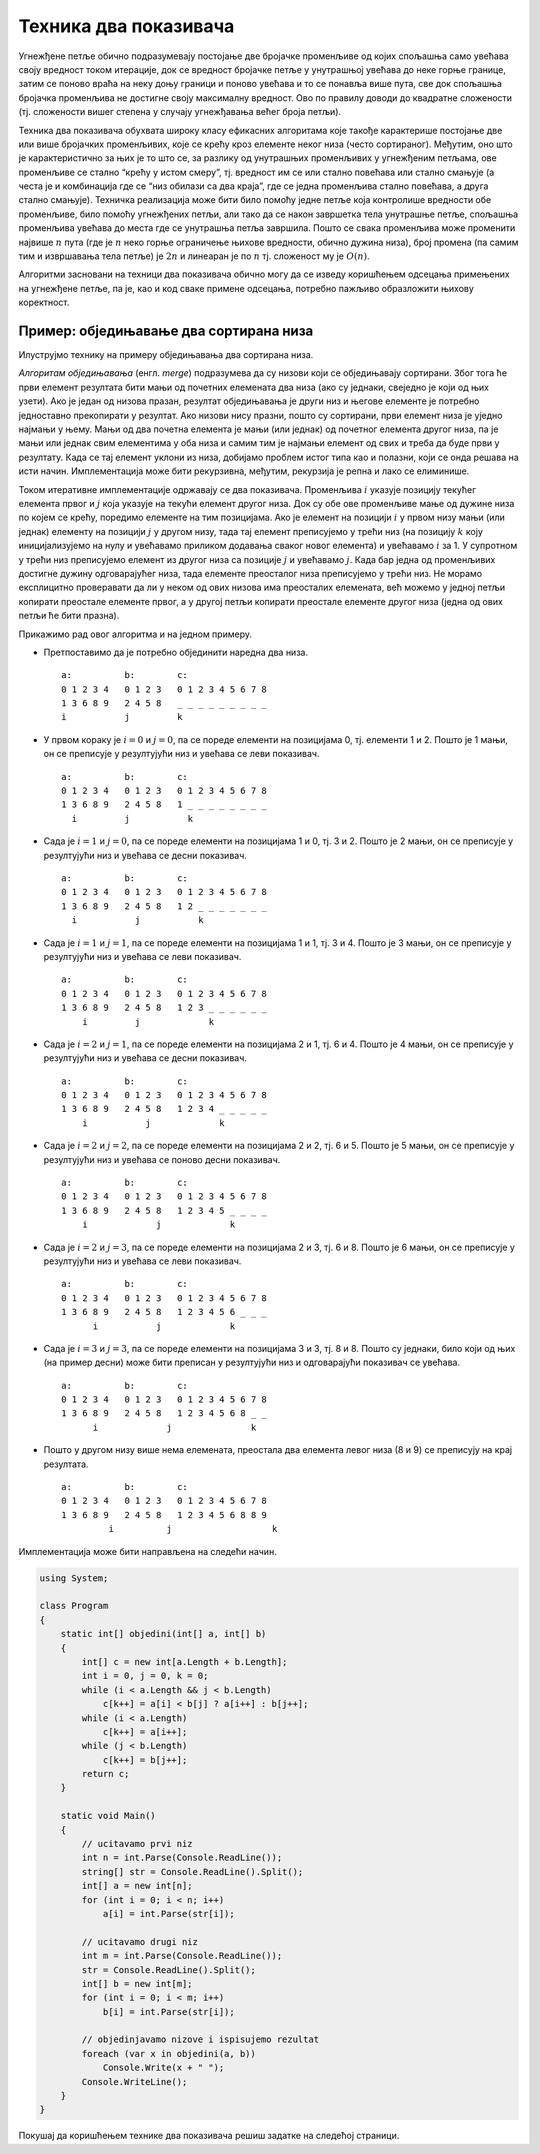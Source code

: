 Техника два показивача
======================

Угнежђене петље обично подразумевају постојање две бројачке променљиве
од којих спољашња само увећава своју вредност током итерације, док се
вредност бројачке петље у унутрашњој увећава до неке горње границе,
затим се поново враћа на неку доњу граници и поново увећава и то се
понавља више пута, све док спољашња бројачка променљива не достигне
своју максималну вредност. Ово по правилу доводи до квадратне сложености
(тј. сложености вишег степена у случају угнежђавања већег броја петљи).

Техника два показивача обухвата широку класу ефикасних алгоритама које
такође карактерише постојање две или више бројачких променљивих, које се
крећу кроз елементе неког низа (често сортираног). Међутим, оно што је
карактеристично за њих је то што се, за разлику од унутрашњих
променљивих у угнежђеним петљама, ове променљиве се стално “крећу у
истом смеру”, тј. вредност им се или стално повећава или стално смањује
(а честа је и комбинација где се “низ обилази са два краја”, где се
једна променљива стално повећава, а друга стално смањује). Техничка
реализација може бити било помоћу једне петље која контролише вредности
обе променљиве, било помоћу угнежђених петљи, али тако да се након
завршетка тела унутрашње петље, спољашња променљива увећава до места где
се унутрашња петља завршила. Пошто се свака променљива може променити
највише :math:`n` пута (где је :math:`n` неко горње ограничење њихове
вредности, обично дужина низа), број промена (па самим тим и извршавања
тела петље) је :math:`2n` и линеаран је по :math:`n` тј. сложеност му је
:math:`O(n)`.

Алгоритми засновани на техници два показивача обично могу да се изведу
коришћењем одсецања примењених на угнежђене петље, па је, као и код
сваке примене одсецања, потребно пажљиво образложити њихову коректност.

Пример: обједињавање два сортирана низа
---------------------------------------

Илуструјмо технику на примеру обједињавања два сортирана низа.

*Алгоритам обједињавања* (енгл. *merge*) подразумева да су низови који
се обједињавају сортирани. Због тога ће први елемент резултата бити мањи
од почетних елемената два низа (ако су једнаки, свеједно је који од њих
узети). Ако је један од низова празан, резултат обједињавања је други
низ и његове елементе је потребно једноставно прекопирати у резултат.
Ако низови нису празни, пошто су сортирани, први елемент низа је уједно
најмањи у њему. Мањи од два почетна елемента је мањи (или једнак) од
почетног елемента другог низа, па је мањи или једнак свим елементима у
оба низа и самим тим је најмањи елемент од свих и треба да буде први у
резултату. Када се тај елемент уклони из низа, добијамо проблем истог
типа као и полазни, који се онда решава на исти начин. Имплементација
може бити рекурзивна, међутим, рекурзија је репна и лако се елиминише.

Током итеративне имплементације одржавају се два показивача. Променљива
:math:`i` указује позицију текућег елемента првог и :math:`j` која
указује на текући елемент другог низа. Док су обе ове променљиве мање од
дужине низа по којем се крећу, поредимо елементе на тим позицијама. Ако
је елемент на позицији :math:`i` у првом низу мањи (или једнак) елементу
на позицији :math:`j` у другом низу, тада тај елемент преписујемо у
трећи низ (на позицију :math:`k` коју иницијализујемо на нулу и
увећавамо приликом додавања сваког новог елемента) и увећавамо :math:`i`
за 1. У супротном у трећи низ преписујемо елемент из другог низа са
позиције :math:`j` и увећавамо :math:`j`. Када бар једна од променљивих
достигне дужину одговарајућег низа, тада елементе преосталог низа
преписујемо у трећи низ. Не морамо експлицитно проверавати да ли у неком
од ових низова има преосталих елемената, већ можемо у једној петљи
копирати преостале елементе првог, а у другој петљи копирати преостале
елементе другог низа (једна од ових петљи ће бити празна).

Прикажимо рад овог алгоритма и на једном примеру.

-  Претпоставимо да је потребно објединити наредна два низа.

   ::

      a:          b:        c:
      0 1 2 3 4   0 1 2 3   0 1 2 3 4 5 6 7 8
      1 3 6 8 9   2 4 5 8   _ _ _ _ _ _ _ _ _
      i           j         k

-  У првом кораку је :math:`i=0` и :math:`j=0`, па се пореде елементи на
   позицијама 0, тј. елементи 1 и 2. Пошто је 1 мањи, он се преписује у
   резултујући низ и увећава се леви показивач.

   ::

      a:          b:        c:
      0 1 2 3 4   0 1 2 3   0 1 2 3 4 5 6 7 8
      1 3 6 8 9   2 4 5 8   1 _ _ _ _ _ _ _ _
        i         j           k

-  Сада је :math:`i=1` и :math:`j=0`, па се пореде елементи на
   позицијама 1 и 0, тј. 3 и 2. Пошто је 2 мањи, он се преписује у
   резултујући низ и увећава се десни показивач.

   ::

      a:          b:        c:
      0 1 2 3 4   0 1 2 3   0 1 2 3 4 5 6 7 8
      1 3 6 8 9   2 4 5 8   1 2 _ _ _ _ _ _ _
        i           j           k

-  Сада је :math:`i=1` и :math:`j=1`, па се пореде елементи на
   позицијама 1 и 1, тј. 3 и 4. Пошто је 3 мањи, он се преписује у
   резултујући низ и увећава се леви показивач.

   ::

      a:          b:        c:
      0 1 2 3 4   0 1 2 3   0 1 2 3 4 5 6 7 8
      1 3 6 8 9   2 4 5 8   1 2 3 _ _ _ _ _ _
          i         j             k

-  Сада је :math:`i=2` и :math:`j=1`, па се пореде елементи на
   позицијама 2 и 1, тј. 6 и 4. Пошто је 4 мањи, он се преписује у
   резултујући низ и увећава се десни показивач.

   ::

      a:          b:        c:
      0 1 2 3 4   0 1 2 3   0 1 2 3 4 5 6 7 8
      1 3 6 8 9   2 4 5 8   1 2 3 4 _ _ _ _ _
          i           j             k

-  Сада је :math:`i=2` и :math:`j=2`, па се пореде елементи на
   позицијама 2 и 2, тј. 6 и 5. Пошто је 5 мањи, он се преписује у
   резултујући низ и увећава се поново десни показивач.

   ::

      a:          b:        c:
      0 1 2 3 4   0 1 2 3   0 1 2 3 4 5 6 7 8
      1 3 6 8 9   2 4 5 8   1 2 3 4 5 _ _ _ _
          i             j             k

-  Сада је :math:`i=2` и :math:`j=3`, па се пореде елементи на
   позицијама 2 и 3, тј. 6 и 8. Пошто је 6 мањи, он се преписује у
   резултујући низ и увећава се леви показивач.

   ::

      a:          b:        c:
      0 1 2 3 4   0 1 2 3   0 1 2 3 4 5 6 7 8
      1 3 6 8 9   2 4 5 8   1 2 3 4 5 6 _ _ _
            i           j             k

-  Сада је :math:`i=3` и :math:`j=3`, па се пореде елементи на
   позицијама 3 и 3, тј. 8 и 8. Пошто су једнаки, било који од њих (на
   пример десни) може бити преписан у резултујући низ и одговарајући
   показивач се увећава.

   ::

      a:          b:        c:
      0 1 2 3 4   0 1 2 3   0 1 2 3 4 5 6 7 8
      1 3 6 8 9   2 4 5 8   1 2 3 4 5 6 8 _ _
            i             j               k

-  Пошто у другом низу више нема елемената, преостала два елемента левог
   низа (8 и 9) се преписују на крај резултата.

   ::

      a:          b:        c:
      0 1 2 3 4   0 1 2 3   0 1 2 3 4 5 6 7 8
      1 3 6 8 9   2 4 5 8   1 2 3 4 5 6 8 8 9
               i          j                   k

Имплементација може бити направљена на следећи начин.
               
.. code:: csharp
          
   using System;
    
   class Program
   {
       static int[] objedini(int[] a, int[] b)
       {
           int[] c = new int[a.Length + b.Length];
           int i = 0, j = 0, k = 0;
           while (i < a.Length && j < b.Length)
               c[k++] = a[i] < b[j] ? a[i++] : b[j++];
           while (i < a.Length)
               c[k++] = a[i++];
           while (j < b.Length)
               c[k++] = b[j++];
           return c;
       }
       
       static void Main()
       {
           // ucitavamo prvi niz
           int n = int.Parse(Console.ReadLine());
           string[] str = Console.ReadLine().Split();
           int[] a = new int[n];
           for (int i = 0; i < n; i++)
               a[i] = int.Parse(str[i]);
           
           // ucitavamo drugi niz
           int m = int.Parse(Console.ReadLine());
           str = Console.ReadLine().Split();
           int[] b = new int[m];
           for (int i = 0; i < m; i++)
               b[i] = int.Parse(str[i]);
    
           // objedinjavamo nizove i ispisujemo rezultat
           foreach (var x in objedini(a, b))
               Console.Write(x + " ");
           Console.WriteLine();
       }
   }

               
Покушај да коришћењем технике два показивача решиш задатке на 
следећој страници.

.. comment

    - Заједнички елементи три уређена низа
    - Близанци
    - Прости чиниоци 235
    - Тастатура и миш
    - Оптимални сервис
    - Двобојка
    - Тробојка
    - Број парова датог збира
    - Тројке датог збира (3sum)
    - Разлика висина
    - Сегмент датог збира у низу природних бројева
    - Пуно фигурица
    - Конференција
    - Најкраћа подниска која садржи све дате карактере
    - Број сегмената са различитим елементима
